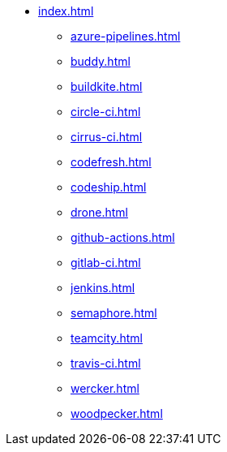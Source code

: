* xref:index.adoc[]
** xref:azure-pipelines.adoc[]
** xref:buddy.adoc[]
** xref:buildkite.adoc[]
** xref:circle-ci.adoc[]
** xref:cirrus-ci.adoc[]
** xref:codefresh.adoc[]
** xref:codeship.adoc[]
** xref:drone.adoc[]
** xref:github-actions.adoc[]
** xref:gitlab-ci.adoc[]
** xref:jenkins.adoc[]
** xref:semaphore.adoc[]
** xref:teamcity.adoc[]
** xref:travis-ci.adoc[]
** xref:wercker.adoc[]
** xref:woodpecker.adoc[]
